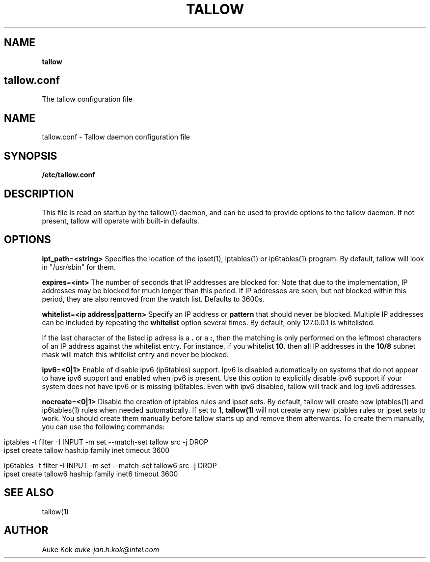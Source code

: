 .\" generated with Ronn/v0.7.3
.\" http://github.com/rtomayko/ronn/tree/0.7.3
.
.TH "TALLOW" "5" "January 2018" "" ""
.
.SH "NAME"
\fBtallow\fR
.
.SH "tallow\.conf"
The tallow configuration file
.
.SH "NAME"
tallow\.conf \- Tallow daemon configuration file
.
.SH "SYNOPSIS"
\fB/etc/tallow\.conf\fR
.
.SH "DESCRIPTION"
This file is read on startup by the tallow(1) daemon, and can be used to provide options to the tallow daemon\. If not present, tallow will operate with built\-in defaults\.
.
.SH "OPTIONS"
\fBipt_path\fR=\fB<string>\fR Specifies the location of the ipset(1), iptables(1) or ip6tables(1) program\. By default, tallow will look in "/usr/sbin" for them\.
.
.P
\fBexpires\fR=\fB<int>\fR The number of seconds that IP addresses are blocked for\. Note that due to the implementation, IP addresses may be blocked for much longer than this period\. If IP addresses are seen, but not blocked within this period, they are also removed from the watch list\. Defaults to 3600s\.
.
.P
\fBwhitelist\fR=\fB<ip address|pattern>\fR Specify an IP address or \fBpattern\fR that should never be blocked\. Multiple IP addresses can be included by repeating the \fBwhitelist\fR option several times\. By default, only 127\.0\.0\.1 is whitelisted\.
.
.P
If the last character of the listed ip adress is a \fB\.\fR or a \fB:\fR, then the matching is only performed on the leftmost characters of an IP address against the whitelist entry\. For instance, if you whitelist \fB10\.\fR then all IP addresses in the \fB10/8\fR subnet mask will match this whitelist entry and never be blocked\.
.
.P
\fBipv6\fR=\fB<0|1>\fR Enable of disable ipv6 (ip6tables) support\. Ipv6 is disabled automatically on systems that do not appear to have ipv6 support and enabled when ipv6 is present\. Use this option to explicitly disable ipv6 support if your system does not have ipv6 or is missing ip6tables\. Even with ipv6 disabled, tallow will track and log ipv6 addresses\.
.
.P
\fBnocreate\fR=\fB<0|1>\fR Disable the creation of iptables rules and ipset sets\. By default, tallow will create new iptables(1) and ip6tables(1) rules when needed automatically\. If set to \fB1\fR, \fBtallow(1)\fR will not create any new iptables rules or ipset sets to work\. You should create them manually before tallow starts up and remove them afterwards\. To create them manually, you can use the following commands:
.
.IP "" 4
.
.nf

  iptables \-t filter \-I INPUT \-m set \-\-match\-set tallow src \-j DROP
  ipset create tallow hash:ip family inet timeout 3600

  ip6tables \-t filter \-I INPUT \-m set \-\-match\-set tallow6 src \-j DROP
  ipset create tallow6 hash:ip family inet6 timeout 3600
.
.fi
.
.IP "" 0
.
.SH "SEE ALSO"
tallow(1)
.
.SH "AUTHOR"
Auke Kok \fIauke\-jan\.h\.kok@intel\.com\fR

